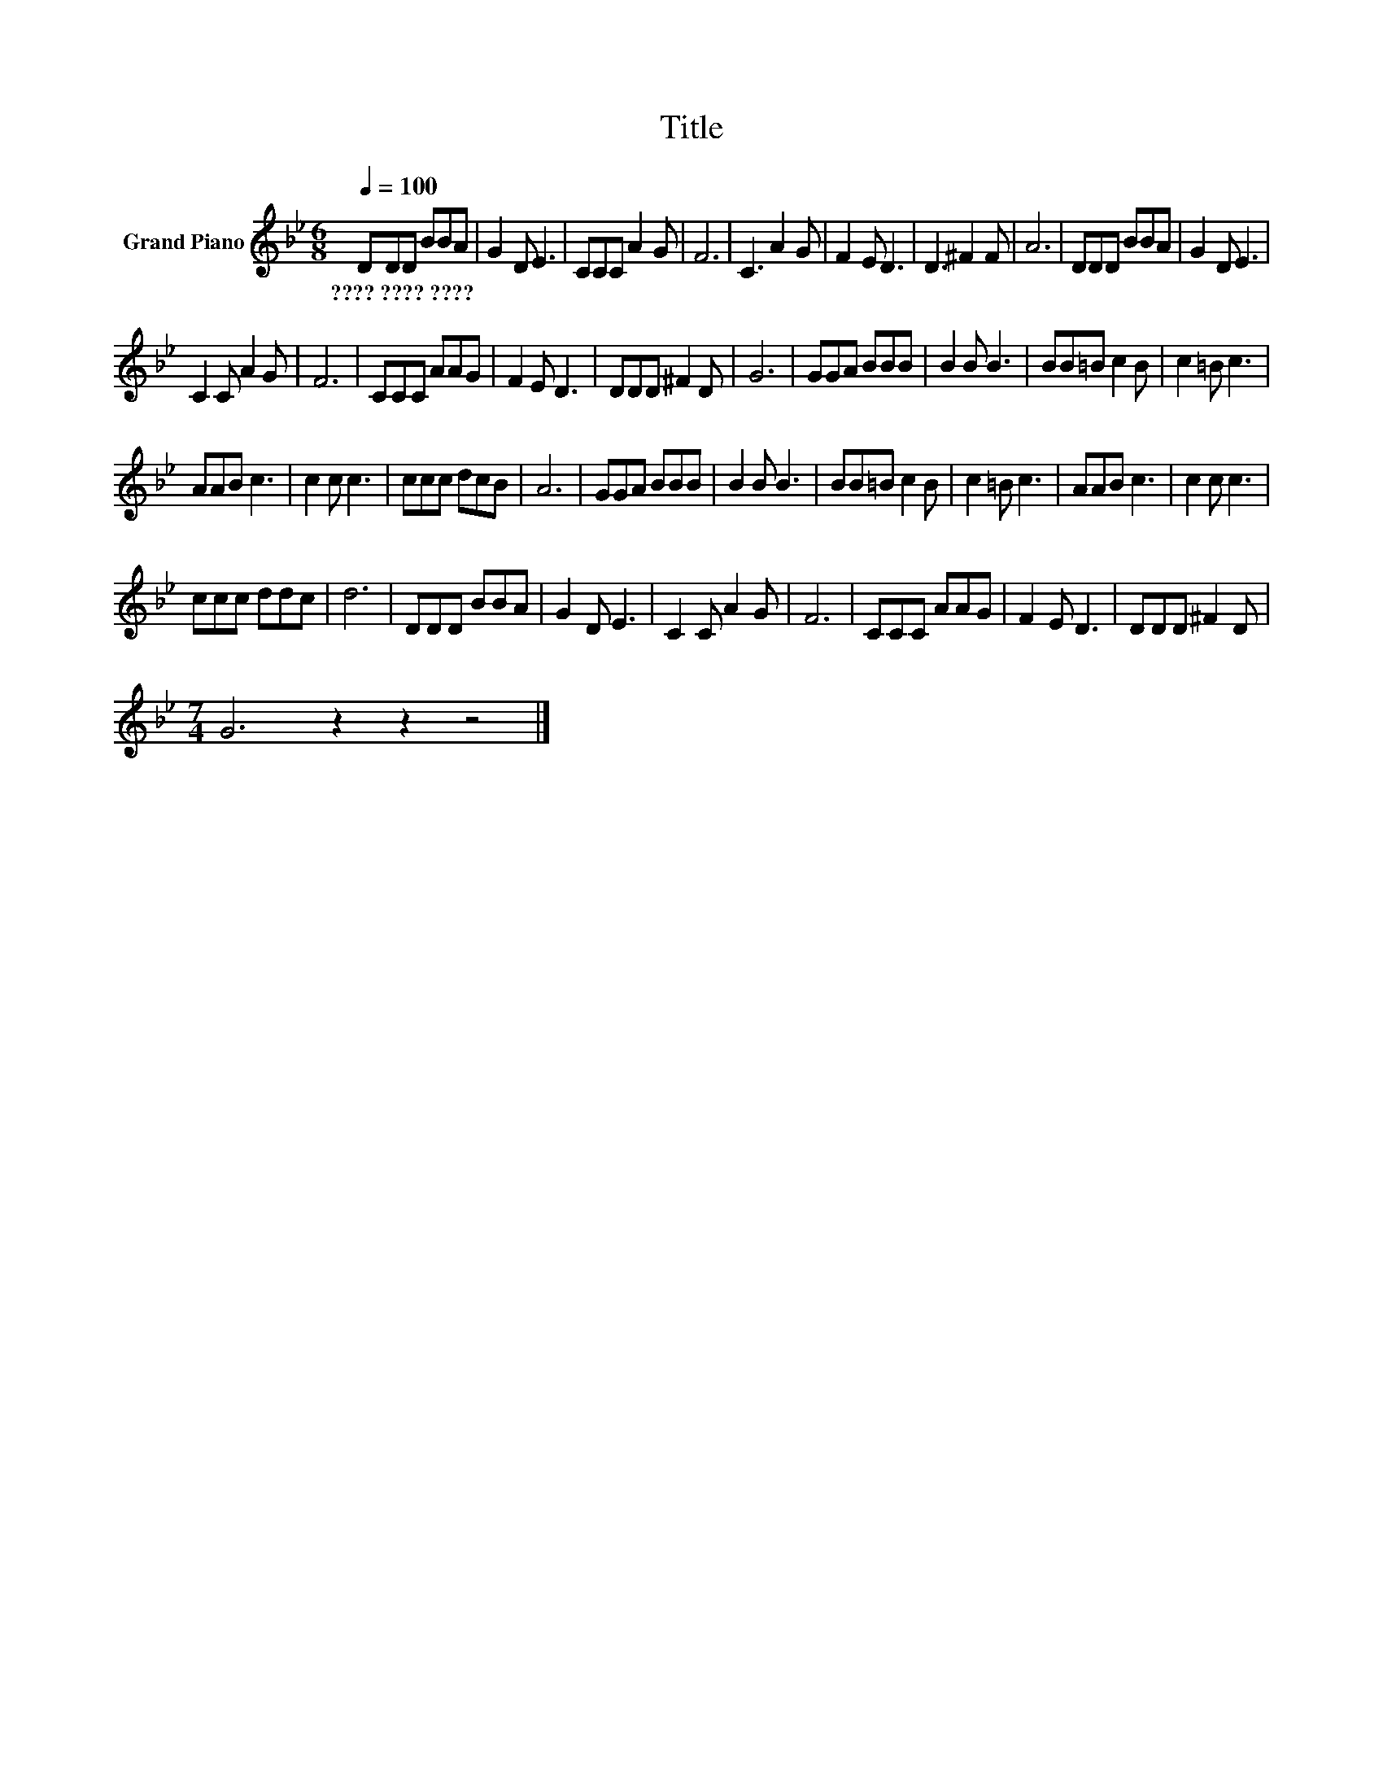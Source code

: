 X:1
T:Title
L:1/8
Q:1/4=100
M:6/8
K:Bb
V:1 treble nm="Grand Piano"
V:1
 DDD BBA | G2 D E3 | CCC A2 G | F6 | C3 A2 G | F2 E D3 | D3 ^F2 F | A6 | DDD BBA | G2 D E3 | %10
w: ????~????~???? * * * * *||||||||||
 C2 C A2 G | F6 | CCC AAG | F2 E D3 | DDD ^F2 D | G6 | GGA BBB | B2 B B3 | BB=B c2 B | c2 =B c3 | %20
w: ||||||||||
 AAB c3 | c2 c c3 | ccc dcB | A6 | GGA BBB | B2 B B3 | BB=B c2 B | c2 =B c3 | AAB c3 | c2 c c3 | %30
w: ||||||||||
 ccc ddc | d6 | DDD BBA | G2 D E3 | C2 C A2 G | F6 | CCC AAG | F2 E D3 | DDD ^F2 D | %39
w: |||||||||
[M:7/4] G6 z2 z2 z4 |] %40
w: |

